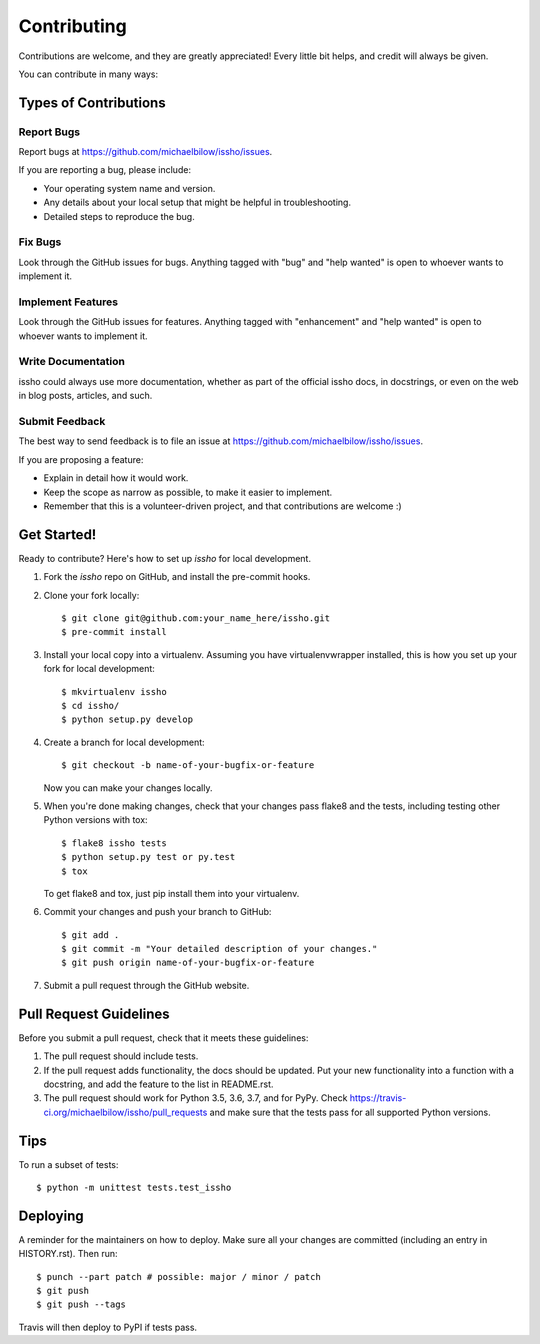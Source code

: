 .. highlight:: shell

============
Contributing
============

Contributions are welcome, and they are greatly appreciated! Every little bit
helps, and credit will always be given.

You can contribute in many ways:

Types of Contributions
----------------------

Report Bugs
~~~~~~~~~~~

Report bugs at https://github.com/michaelbilow/issho/issues.

If you are reporting a bug, please include:

* Your operating system name and version.
* Any details about your local setup that might be helpful in troubleshooting.
* Detailed steps to reproduce the bug.

Fix Bugs
~~~~~~~~

Look through the GitHub issues for bugs. Anything tagged with "bug" and "help
wanted" is open to whoever wants to implement it.

Implement Features
~~~~~~~~~~~~~~~~~~

Look through the GitHub issues for features. Anything tagged with "enhancement"
and "help wanted" is open to whoever wants to implement it.

Write Documentation
~~~~~~~~~~~~~~~~~~~

issho could always use more documentation, whether as part of the
official issho docs, in docstrings, or even on the web in blog posts,
articles, and such.

Submit Feedback
~~~~~~~~~~~~~~~

The best way to send feedback is to file an issue at https://github.com/michaelbilow/issho/issues.

If you are proposing a feature:

* Explain in detail how it would work.
* Keep the scope as narrow as possible, to make it easier to implement.
* Remember that this is a volunteer-driven project, and that contributions
  are welcome :)

Get Started!
------------

Ready to contribute? Here's how to set up `issho` for local development.

1. Fork the `issho` repo on GitHub, and install the pre-commit hooks.
2. Clone your fork locally::

    $ git clone git@github.com:your_name_here/issho.git
    $ pre-commit install

3. Install your local copy into a virtualenv. Assuming you have virtualenvwrapper installed, this is how you set up your fork for local development::

    $ mkvirtualenv issho
    $ cd issho/
    $ python setup.py develop

4. Create a branch for local development::

    $ git checkout -b name-of-your-bugfix-or-feature

   Now you can make your changes locally.

5. When you're done making changes, check that your changes pass flake8 and the
   tests, including testing other Python versions with tox::

    $ flake8 issho tests
    $ python setup.py test or py.test
    $ tox

   To get flake8 and tox, just pip install them into your virtualenv.

6. Commit your changes and push your branch to GitHub::

    $ git add .
    $ git commit -m "Your detailed description of your changes."
    $ git push origin name-of-your-bugfix-or-feature

7. Submit a pull request through the GitHub website.

Pull Request Guidelines
-----------------------

Before you submit a pull request, check that it meets these guidelines:

1. The pull request should include tests.
2. If the pull request adds functionality, the docs should be updated. Put
   your new functionality into a function with a docstring, and add the
   feature to the list in README.rst.
3. The pull request should work for Python 3.5, 3.6, 3.7, and for PyPy. Check
   https://travis-ci.org/michaelbilow/issho/pull_requests
   and make sure that the tests pass for all supported Python versions.

Tips
----

To run a subset of tests::


    $ python -m unittest tests.test_issho

Deploying
---------

A reminder for the maintainers on how to deploy.
Make sure all your changes are committed (including an entry in HISTORY.rst).
Then run::

$ punch --part patch # possible: major / minor / patch
$ git push
$ git push --tags

Travis will then deploy to PyPI if tests pass.
